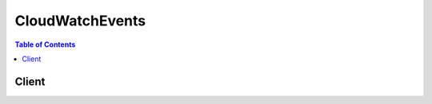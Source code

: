 

.. _RFC3339: https://www.rfc-editor.org/rfc/rfc3339.txt
.. _JSONPath: http://goessner.net/articles/JsonPath/
.. _The JavaScript Object Notation (JSON) Data Interchange Format: http://www.rfc-editor.org/rfc/rfc7159.txt
.. _Permissions for Sending Events to Targets: http://docs.aws.amazon.com/AmazonCloudWatch/latest/DeveloperGuide/EventsTargetPermissions.html


****************
CloudWatchEvents
****************

.. contents:: Table of Contents
   :depth: 2


======
Client
======



.. py:class:: CloudWatchEvents.Client

  A low-level client representing Amazon CloudWatch Events::

    
    import boto3
    
    client = boto3.client('events')

  
  These are the available methods:
  
  *   :py:meth:`can_paginate`

  
  *   :py:meth:`delete_rule`

  
  *   :py:meth:`describe_rule`

  
  *   :py:meth:`disable_rule`

  
  *   :py:meth:`enable_rule`

  
  *   :py:meth:`generate_presigned_url`

  
  *   :py:meth:`get_paginator`

  
  *   :py:meth:`get_waiter`

  
  *   :py:meth:`list_rule_names_by_target`

  
  *   :py:meth:`list_rules`

  
  *   :py:meth:`list_targets_by_rule`

  
  *   :py:meth:`put_events`

  
  *   :py:meth:`put_rule`

  
  *   :py:meth:`put_targets`

  
  *   :py:meth:`remove_targets`

  
  *   :py:meth:`test_event_pattern`

  

  .. py:method:: can_paginate(operation_name)

        
    Check if an operation can be paginated.
    
    :type operation_name: string
    :param operation_name: The operation name.  This is the same name
        as the method name on the client.  For example, if the
        method name is ``create_foo``, and you'd normally invoke the
        operation as ``client.create_foo(**kwargs)``, if the
        ``create_foo`` operation can be paginated, you can use the
        call ``client.get_paginator("create_foo")``.
    
    :return: ``True`` if the operation can be paginated,
        ``False`` otherwise.


  .. py:method:: delete_rule(**kwargs)

    

    Deletes a rule. You must remove all targets from a rule using  RemoveTargets before you can delete the rule.

     

     **Note:** When you delete a rule, incoming events might still continue to match to the deleted rule. Please allow a short period of time for changes to take effect. 

    

    **Request Syntax** 
    ::

      response = client.delete_rule(
          Name='string'
      )
    :type Name: string
    :param Name: **[REQUIRED]** 

      The name of the rule to be deleted.

      

    
    
    :returns: None

  .. py:method:: describe_rule(**kwargs)

    

    Describes the details of the specified rule.

    

    **Request Syntax** 
    ::

      response = client.describe_rule(
          Name='string'
      )
    :type Name: string
    :param Name: **[REQUIRED]** 

      The name of the rule you want to describe details for.

      

    
    
    :rtype: dict
    :returns: 
      
      **Response Syntax** 

      
      ::

        {
            'Name': 'string',
            'Arn': 'string',
            'EventPattern': 'string',
            'ScheduleExpression': 'string',
            'State': 'ENABLED'|'DISABLED',
            'Description': 'string',
            'RoleArn': 'string'
        }
      **Response Structure** 

      

      - *(dict) --* 

        The result of the  DescribeRule operation.

        
        

        - **Name** *(string) --* 

          The rule's name.

          
        

        - **Arn** *(string) --* 

          The Amazon Resource Name (ARN) associated with the rule.

          
        

        - **EventPattern** *(string) --* 

          The event pattern.

          
        

        - **ScheduleExpression** *(string) --* 

          The scheduling expression. For example, "cron(0 20 * * ? *)", "rate(5 minutes)".

          
        

        - **State** *(string) --* 

          Specifies whether the rule is enabled or disabled.

          
        

        - **Description** *(string) --* 

          The rule's description.

          
        

        - **RoleArn** *(string) --* 

          The Amazon Resource Name (ARN) of the IAM role associated with the rule.

          
    

  .. py:method:: disable_rule(**kwargs)

    

    Disables a rule. A disabled rule won't match any events, and won't self-trigger if it has a schedule expression.

     

     **Note:** When you disable a rule, incoming events might still continue to match to the disabled rule. Please allow a short period of time for changes to take effect. 

    

    **Request Syntax** 
    ::

      response = client.disable_rule(
          Name='string'
      )
    :type Name: string
    :param Name: **[REQUIRED]** 

      The name of the rule you want to disable.

      

    
    
    :returns: None

  .. py:method:: enable_rule(**kwargs)

    

    Enables a rule. If the rule does not exist, the operation fails.

     

     **Note:** When you enable a rule, incoming events might not immediately start matching to a newly enabled rule. Please allow a short period of time for changes to take effect. 

    

    **Request Syntax** 
    ::

      response = client.enable_rule(
          Name='string'
      )
    :type Name: string
    :param Name: **[REQUIRED]** 

      The name of the rule that you want to enable.

      

    
    
    :returns: None

  .. py:method:: generate_presigned_url(ClientMethod, Params=None, ExpiresIn=3600, HttpMethod=None)

        
    Generate a presigned url given a client, its method, and arguments
    
    :type ClientMethod: string
    :param ClientMethod: The client method to presign for
    
    :type Params: dict
    :param Params: The parameters normally passed to
        ``ClientMethod``.
    
    :type ExpiresIn: int
    :param ExpiresIn: The number of seconds the presigned url is valid
        for. By default it expires in an hour (3600 seconds)
    
    :type HttpMethod: string
    :param HttpMethod: The http method to use on the generated url. By
        default, the http method is whatever is used in the method's model.
    
    :returns: The presigned url


  .. py:method:: get_paginator(operation_name)

        
    Create a paginator for an operation.
    
    :type operation_name: string
    :param operation_name: The operation name.  This is the same name
        as the method name on the client.  For example, if the
        method name is ``create_foo``, and you'd normally invoke the
        operation as ``client.create_foo(**kwargs)``, if the
        ``create_foo`` operation can be paginated, you can use the
        call ``client.get_paginator("create_foo")``.
    
    :raise OperationNotPageableError: Raised if the operation is not
        pageable.  You can use the ``client.can_paginate`` method to
        check if an operation is pageable.
    
    :rtype: L{botocore.paginate.Paginator}
    :return: A paginator object.


  .. py:method:: get_waiter(waiter_name)

        


  .. py:method:: list_rule_names_by_target(**kwargs)

    

    Lists the names of the rules that the given target is put to. You can see which of the rules in Amazon CloudWatch Events can invoke a specific target in your account. If you have more rules in your account than the given limit, the results will be paginated. In that case, use the next token returned in the response and repeat ListRulesByTarget until the NextToken in the response is returned as null.

    

    **Request Syntax** 
    ::

      response = client.list_rule_names_by_target(
          TargetArn='string',
          NextToken='string',
          Limit=123
      )
    :type TargetArn: string
    :param TargetArn: **[REQUIRED]** 

      The Amazon Resource Name (ARN) of the target resource that you want to list the rules for.

      

    
    :type NextToken: string
    :param NextToken: 

      The token returned by a previous call to indicate that there is more data available.

      

    
    :type Limit: integer
    :param Limit: 

      The maximum number of results to return.

      

    
    
    :rtype: dict
    :returns: 
      
      **Response Syntax** 

      
      ::

        {
            'RuleNames': [
                'string',
            ],
            'NextToken': 'string'
        }
      **Response Structure** 

      

      - *(dict) --* 

        The result of the  ListRuleNamesByTarget operation.

        
        

        - **RuleNames** *(list) --* 

          List of rules names that can invoke the given target.

          
          

          - *(string) --* 
      
        

        - **NextToken** *(string) --* 

          Indicates that there are additional results to retrieve.

          
    

  .. py:method:: list_rules(**kwargs)

    

    Lists the Amazon CloudWatch Events rules in your account. You can either list all the rules or you can provide a prefix to match to the rule names. If you have more rules in your account than the given limit, the results will be paginated. In that case, use the next token returned in the response and repeat ListRules until the NextToken in the response is returned as null.

    

    **Request Syntax** 
    ::

      response = client.list_rules(
          NamePrefix='string',
          NextToken='string',
          Limit=123
      )
    :type NamePrefix: string
    :param NamePrefix: 

      The prefix matching the rule name.

      

    
    :type NextToken: string
    :param NextToken: 

      The token returned by a previous call to indicate that there is more data available.

      

    
    :type Limit: integer
    :param Limit: 

      The maximum number of results to return.

      

    
    
    :rtype: dict
    :returns: 
      
      **Response Syntax** 

      
      ::

        {
            'Rules': [
                {
                    'Name': 'string',
                    'Arn': 'string',
                    'EventPattern': 'string',
                    'State': 'ENABLED'|'DISABLED',
                    'Description': 'string',
                    'ScheduleExpression': 'string',
                    'RoleArn': 'string'
                },
            ],
            'NextToken': 'string'
        }
      **Response Structure** 

      

      - *(dict) --* 

        The result of the  ListRules operation.

        
        

        - **Rules** *(list) --* 

          List of rules matching the specified criteria.

          
          

          - *(dict) --* 

            Contains information about a rule in Amazon CloudWatch Events. A ListRulesResult contains a list of Rules.

            
            

            - **Name** *(string) --* 

              The rule's name.

              
            

            - **Arn** *(string) --* 

              The Amazon Resource Name (ARN) of the rule.

              
            

            - **EventPattern** *(string) --* 

              The event pattern of the rule.

              
            

            - **State** *(string) --* 

              The rule's state.

              
            

            - **Description** *(string) --* 

              The description of the rule.

              
            

            - **ScheduleExpression** *(string) --* 

              The scheduling expression. For example, "cron(0 20 * * ? *)", "rate(5 minutes)".

              
            

            - **RoleArn** *(string) --* 

              The Amazon Resource Name (ARN) associated with the role that is used for target invocation.

              
        
      
        

        - **NextToken** *(string) --* 

          Indicates that there are additional results to retrieve.

          
    

  .. py:method:: list_targets_by_rule(**kwargs)

    

    Lists of targets assigned to the rule.

    

    **Request Syntax** 
    ::

      response = client.list_targets_by_rule(
          Rule='string',
          NextToken='string',
          Limit=123
      )
    :type Rule: string
    :param Rule: **[REQUIRED]** 

      The name of the rule whose targets you want to list.

      

    
    :type NextToken: string
    :param NextToken: 

      The token returned by a previous call to indicate that there is more data available.

      

    
    :type Limit: integer
    :param Limit: 

      The maximum number of results to return.

      

    
    
    :rtype: dict
    :returns: 
      
      **Response Syntax** 

      
      ::

        {
            'Targets': [
                {
                    'Id': 'string',
                    'Arn': 'string',
                    'Input': 'string',
                    'InputPath': 'string'
                },
            ],
            'NextToken': 'string'
        }
      **Response Structure** 

      

      - *(dict) --* 

        The result of the  ListTargetsByRule operation.

        
        

        - **Targets** *(list) --* 

          Lists the targets assigned to the rule.

          
          

          - *(dict) --* 

            Targets are the resources that can be invoked when a rule is triggered. For example, AWS Lambda functions, Amazon Kinesis streams, and built-in targets.

             

            **Input** and **InputPath** are mutually-exclusive and optional parameters of a target. When a rule is triggered due to a matched event, if for a target:

             

             
            * Neither **Input** nor **InputPath** is specified, then the entire event is passed to the target in JSON form.
             
            * **InputPath** is specified in the form of JSONPath (e.g. **$.detail** ), then only the part of the event specified in the path is passed to the target (e.g. only the detail part of the event is passed). 
             
            * **Input** is specified in the form of a valid JSON, then the matched event is overridden with this constant.
             

            
            

            - **Id** *(string) --* 

              The unique target assignment ID.

              
            

            - **Arn** *(string) --* 

              The Amazon Resource Name (ARN) associated of the target.

              
            

            - **Input** *(string) --* 

              Valid JSON text passed to the target. For more information about JSON text, see `The JavaScript Object Notation (JSON) Data Interchange Format`_ .

              
            

            - **InputPath** *(string) --* 

              The value of the JSONPath that is used for extracting part of the matched event when passing it to the target. For more information about JSON paths, see `JSONPath`_ .

              
        
      
        

        - **NextToken** *(string) --* 

          Indicates that there are additional results to retrieve.

          
    

  .. py:method:: put_events(**kwargs)

    

    Sends custom events to Amazon CloudWatch Events so that they can be matched to rules.

    

    **Request Syntax** 
    ::

      response = client.put_events(
          Entries=[
              {
                  'Time': datetime(2015, 1, 1),
                  'Source': 'string',
                  'Resources': [
                      'string',
                  ],
                  'DetailType': 'string',
                  'Detail': 'string'
              },
          ]
      )
    :type Entries: list
    :param Entries: **[REQUIRED]** 

      The entry that defines an event in your system. You can specify several parameters for the entry such as the source and type of the event, resources associated with the event, and so on.

      

    
      - *(dict) --* 

        Contains information about the event to be used in PutEvents.

        

      
        - **Time** *(datetime) --* 

          Timestamp of event, per `RFC3339`_ . If no timestamp is provided, the timestamp of the  PutEvents call will be used.

          

        
        - **Source** *(string) --* 

          The source of the event.

          

        
        - **Resources** *(list) --* 

          AWS resources, identified by Amazon Resource Name (ARN), which the event primarily concerns. Any number, including zero, may be present.

          

        
          - *(string) --* 

          
      
        - **DetailType** *(string) --* 

          Free-form string used to decide what fields to expect in the event detail.

          

        
        - **Detail** *(string) --* 

          In the JSON sense, an object containing fields, which may also contain nested sub-objects. No constraints are imposed on its contents.

          

        
      
  
    
    :rtype: dict
    :returns: 
      
      **Response Syntax** 

      
      ::

        {
            'FailedEntryCount': 123,
            'Entries': [
                {
                    'EventId': 'string',
                    'ErrorCode': 'string',
                    'ErrorMessage': 'string'
                },
            ]
        }
      **Response Structure** 

      

      - *(dict) --* 

        The result of the  PutEvents operation.

        
        

        - **FailedEntryCount** *(integer) --* 

          The number of failed entries.

          
        

        - **Entries** *(list) --* 

          A list of successfully and unsuccessfully ingested events results. If the ingestion was successful, the entry will have the event ID in it. If not, then the ErrorCode and ErrorMessage can be used to identify the problem with the entry.

          
          

          - *(dict) --* 

            A PutEventsResult contains a list of PutEventsResultEntry.

            
            

            - **EventId** *(string) --* 

              The ID of the event submitted to Amazon CloudWatch Events.

              
            

            - **ErrorCode** *(string) --* 

              The error code representing why the event submission failed on this entry.

              
            

            - **ErrorMessage** *(string) --* 

              The error message explaining why the event submission failed on this entry.

              
        
      
    

  .. py:method:: put_rule(**kwargs)

    

    Creates or updates a rule. Rules are enabled by default, or based on value of the State parameter. You can disable a rule using  DisableRule .

     

     **Note:** When you create or update a rule, incoming events might not immediately start matching to new or updated rules. Please allow a short period of time for changes to take effect.

     

    A rule must contain at least an EventPattern or ScheduleExpression. Rules with EventPatterns are triggered when a matching event is observed. Rules with ScheduleExpressions self-trigger based on the given schedule. A rule can have both an EventPattern and a ScheduleExpression, in which case the rule will trigger on matching events as well as on a schedule.

     

     **Note:** Most services in AWS treat : or / as the same character in Amazon Resource Names (ARNs). However, CloudWatch Events uses an exact match in event patterns and rules. Be sure to use the correct ARN characters when creating event patterns so that they match the ARN syntax in the event you want to match. 

    

    **Request Syntax** 
    ::

      response = client.put_rule(
          Name='string',
          ScheduleExpression='string',
          EventPattern='string',
          State='ENABLED'|'DISABLED',
          Description='string',
          RoleArn='string'
      )
    :type Name: string
    :param Name: **[REQUIRED]** 

      The name of the rule that you are creating or updating.

      

    
    :type ScheduleExpression: string
    :param ScheduleExpression: 

      The scheduling expression. For example, "cron(0 20 * * ? *)", "rate(5 minutes)".

      

    
    :type EventPattern: string
    :param EventPattern: 

      The event pattern.

      

    
    :type State: string
    :param State: 

      Indicates whether the rule is enabled or disabled.

      

    
    :type Description: string
    :param Description: 

      A description of the rule.

      

    
    :type RoleArn: string
    :param RoleArn: 

      The Amazon Resource Name (ARN) of the IAM role associated with the rule.

      

    
    
    :rtype: dict
    :returns: 
      
      **Response Syntax** 

      
      ::

        {
            'RuleArn': 'string'
        }
      **Response Structure** 

      

      - *(dict) --* 

        The result of the  PutRule operation.

        
        

        - **RuleArn** *(string) --* 

          The Amazon Resource Name (ARN) that identifies the rule.

          
    

  .. py:method:: put_targets(**kwargs)

    

    Adds target(s) to a rule. Targets are the resources that can be invoked when a rule is triggered. For example, AWS Lambda functions, Amazon Kinesis streams, and built-in targets. Updates the target(s) if they are already associated with the role. In other words, if there is already a target with the given target ID, then the target associated with that ID is updated.

     

    In order to be able to make API calls against the resources you own, Amazon CloudWatch Events needs the appropriate permissions. For AWS Lambda and Amazon SNS resources, CloudWatch Events relies on resource-based policies. For Amazon Kinesis streams, CloudWatch Events relies on IAM roles. For more information, see `Permissions for Sending Events to Targets`_ in the ***Amazon CloudWatch Developer Guide*** .

     

    **Input** and **InputPath** are mutually-exclusive and optional parameters of a target. When a rule is triggered due to a matched event, if for a target:

     

     
    * Neither **Input** nor **InputPath** is specified, then the entire event is passed to the target in JSON form.
     
    * **InputPath** is specified in the form of JSONPath (e.g. **$.detail** ), then only the part of the event specified in the path is passed to the target (e.g. only the detail part of the event is passed). 
     
    * **Input** is specified in the form of a valid JSON, then the matched event is overridden with this constant.
     

     

     **Note:** When you add targets to a rule, when the associated rule triggers, new or updated targets might not be immediately invoked. Please allow a short period of time for changes to take effect. 

    

    **Request Syntax** 
    ::

      response = client.put_targets(
          Rule='string',
          Targets=[
              {
                  'Id': 'string',
                  'Arn': 'string',
                  'Input': 'string',
                  'InputPath': 'string'
              },
          ]
      )
    :type Rule: string
    :param Rule: **[REQUIRED]** 

      The name of the rule you want to add targets to.

      

    
    :type Targets: list
    :param Targets: **[REQUIRED]** 

      List of targets you want to update or add to the rule.

      

    
      - *(dict) --* 

        Targets are the resources that can be invoked when a rule is triggered. For example, AWS Lambda functions, Amazon Kinesis streams, and built-in targets.

         

        **Input** and **InputPath** are mutually-exclusive and optional parameters of a target. When a rule is triggered due to a matched event, if for a target:

         

         
        * Neither **Input** nor **InputPath** is specified, then the entire event is passed to the target in JSON form.
         
        * **InputPath** is specified in the form of JSONPath (e.g. **$.detail** ), then only the part of the event specified in the path is passed to the target (e.g. only the detail part of the event is passed). 
         
        * **Input** is specified in the form of a valid JSON, then the matched event is overridden with this constant.
         

        

      
        - **Id** *(string) --* **[REQUIRED]** 

          The unique target assignment ID.

          

        
        - **Arn** *(string) --* **[REQUIRED]** 

          The Amazon Resource Name (ARN) associated of the target.

          

        
        - **Input** *(string) --* 

          Valid JSON text passed to the target. For more information about JSON text, see `The JavaScript Object Notation (JSON) Data Interchange Format`_ .

          

        
        - **InputPath** *(string) --* 

          The value of the JSONPath that is used for extracting part of the matched event when passing it to the target. For more information about JSON paths, see `JSONPath`_ .

          

        
      
  
    
    :rtype: dict
    :returns: 
      
      **Response Syntax** 

      
      ::

        {
            'FailedEntryCount': 123,
            'FailedEntries': [
                {
                    'TargetId': 'string',
                    'ErrorCode': 'string',
                    'ErrorMessage': 'string'
                },
            ]
        }
      **Response Structure** 

      

      - *(dict) --* 

        The result of the  PutTargets operation.

        
        

        - **FailedEntryCount** *(integer) --* 

          The number of failed entries.

          
        

        - **FailedEntries** *(list) --* 

          An array of failed target entries.

          
          

          - *(dict) --* 

            A PutTargetsResult contains a list of PutTargetsResultEntry.

            
            

            - **TargetId** *(string) --* 

              The ID of the target submitted to Amazon CloudWatch Events.

              
            

            - **ErrorCode** *(string) --* 

              The error code representing why the target submission failed on this entry.

              
            

            - **ErrorMessage** *(string) --* 

              The error message explaining why the target submission failed on this entry.

              
        
      
    

  .. py:method:: remove_targets(**kwargs)

    

    Removes target(s) from a rule so that when the rule is triggered, those targets will no longer be invoked.

     

     **Note:** When you remove a target, when the associated rule triggers, removed targets might still continue to be invoked. Please allow a short period of time for changes to take effect. 

    

    **Request Syntax** 
    ::

      response = client.remove_targets(
          Rule='string',
          Ids=[
              'string',
          ]
      )
    :type Rule: string
    :param Rule: **[REQUIRED]** 

      The name of the rule you want to remove targets from.

      

    
    :type Ids: list
    :param Ids: **[REQUIRED]** 

      The list of target IDs to remove from the rule.

      

    
      - *(string) --* 

      
  
    
    :rtype: dict
    :returns: 
      
      **Response Syntax** 

      
      ::

        {
            'FailedEntryCount': 123,
            'FailedEntries': [
                {
                    'TargetId': 'string',
                    'ErrorCode': 'string',
                    'ErrorMessage': 'string'
                },
            ]
        }
      **Response Structure** 

      

      - *(dict) --* 

        The result of the  RemoveTargets operation.

        
        

        - **FailedEntryCount** *(integer) --* 

          The number of failed entries.

          
        

        - **FailedEntries** *(list) --* 

          An array of failed target entries.

          
          

          - *(dict) --* 

            The ID of the target requested to be removed from the rule by Amazon CloudWatch Events.

            
            

            - **TargetId** *(string) --* 

              The ID of the target requested to be removed by Amazon CloudWatch Events.

              
            

            - **ErrorCode** *(string) --* 

              The error code representing why the target removal failed on this entry.

              
            

            - **ErrorMessage** *(string) --* 

              The error message explaining why the target removal failed on this entry.

              
        
      
    

  .. py:method:: test_event_pattern(**kwargs)

    

    Tests whether an event pattern matches the provided event.

     

     **Note:** Most services in AWS treat : or / as the same character in Amazon Resource Names (ARNs). However, CloudWatch Events uses an exact match in event patterns and rules. Be sure to use the correct ARN characters when creating event patterns so that they match the ARN syntax in the event you want to match. 

    

    **Request Syntax** 
    ::

      response = client.test_event_pattern(
          EventPattern='string',
          Event='string'
      )
    :type EventPattern: string
    :param EventPattern: **[REQUIRED]** 

      The event pattern you want to test.

      

    
    :type Event: string
    :param Event: **[REQUIRED]** 

      The event in the JSON format to test against the event pattern.

      

    
    
    :rtype: dict
    :returns: 
      
      **Response Syntax** 

      
      ::

        {
            'Result': True|False
        }
      **Response Structure** 

      

      - *(dict) --* 

        The result of the  TestEventPattern operation.

        
        

        - **Result** *(boolean) --* 

          Indicates whether the event matches the event pattern.

          
    